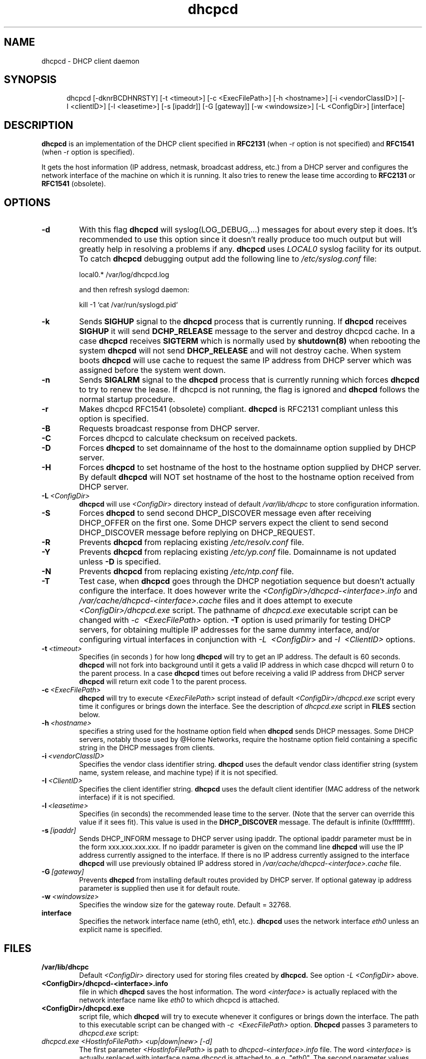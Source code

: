 .\" $Id$
.\"
.TH dhcpcd 8 "31 January 1998" "dhcpcd 1.3" "Linux System Manager's Manual"

.SH NAME
dhcpcd \- DHCP client daemon

.SH SYNOPSIS
.in +.5i
.ti -.5i
dhcpcd
\%[\-dknrBCDHNRSTY]
\%[\-t\ <timeout>]
\%[\-c\ <ExecFilePath>]
\%[-h\ <hostname>]
\%[-i\ <vendorClassID>]
\%[-I\ <clientID>]
\%[\-l\ <leasetime>]
\%[\-s\ [ipaddr]]
\%[\-G\ [gateway]]
\%[\-w\ <windowsize>]
\%[\-L\ <ConfigDir>]
\%[interface]
.in -.5i
.SH DESCRIPTION
.B dhcpcd
is an implementation of the DHCP client specified in
.B RFC2131
(when -r option is not specified) and
.B RFC1541
(when -r option is specified).

It gets the host information (IP address, netmask, broadcast address,
etc.) from a DHCP server and configures the network interface of the
machine on which it is running. It also tries to renew the lease time
according to
.B RFC2131
or
.B RFC1541
(obsolete).


.SH OPTIONS
.TP
.BI \-d
With this flag
.B dhcpcd
will
syslog(LOG_DEBUG,...) messages for about every step it does.
It's recommended to use this option since it doesn't really
produce too much output but will greatly help in resolving
a problems if any.
.B dhcpcd
uses
.I LOCAL0
syslog facility for its output. To catch
.B dhcpcd
debugging output add the following line to
.I /etc/syslog.conf
file:

local0.*     /var/log/dhcpcd.log

and then refresh syslogd daemon:

kill -1 `cat /var/run/syslogd.pid`

.TP
.BI \-k
Sends
.B SIGHUP
signal to the
.B dhcpcd
process that is currently running. If
.B dhcpcd
receives
.B SIGHUP
it will send
.B DCHP_RELEASE
message to the server and destroy dhcpcd cache. In a case
.B dhcpcd
receives
.B SIGTERM
which is normally used by
.B shutdown(8)
when rebooting the system
.B dhcpcd
will not send
.B DHCP_RELEASE
and will not destroy cache. When system boots
.B dhcpcd
will use cache to request the same IP address
from DHCP server which was assigned before the
system went down.
.TP
.BI \-n
Sends
.B SIGALRM
signal to the
.B dhcpcd
process that is currently running which
forces
.B dhcpcd
to try to renew the lease. If dhcpcd is not running, the flag
is ignored and
.B dhcpcd
follows the normal startup procedure.
.TP
.BI \-r
Makes dhcpcd RFC1541 (obsolete) compliant.
.B dhcpcd
is RFC2131 compliant unless this option is specified.
.TP
.BI \-B
Requests broadcast response from DHCP server.
.TP
.BI \-C
Forces dhcpcd to calculate checksum on received packets.
.TP
.BI \-D
Forces
.B dhcpcd
to set domainname of the host to the domainname option
supplied by DHCP server.
.TP
.BI \-H
Forces
.B dhcpcd
to set hostname of the host to the hostname option supplied by DHCP server.
By default
.B dhcpcd
will NOT set hostname of the host to the hostname option
received from DHCP server.
.TP
.BI \-L \ <ConfigDir>
.B dhcpcd
will use
.I <ConfigDir>
directory instead of default
.I /var/lib/dhcpc
to store configuration information.
.TP
.BI \-S
Forces
.B dhcpcd
to send second DHCP_DISCOVER message even
after receiving DHCP_OFFER on the first one. Some DHCP servers
expect the client to send second DHCP_DISCOVER message
before replying on DHCP_REQUEST.
.TP
.BI \-R
Prevents
.B dhcpcd
from replacing existing
.I /etc/resolv.conf
file.
.TP
.BI \-Y
Prevents
.B dhcpcd
from replacing existing
.I /etc/yp.conf
file. Domainname is not updated unless \fB-D\fP is specified.
.TP
.BI \-N
Prevents
.B dhcpcd
from replacing existing
.I /etc/ntp.conf
file.
.TP
.BI \-T
Test case, when
.B dhcpcd
goes through the DHCP negotiation sequence but
doesn't actually configure the interface. It does however
write the
.I <ConfigDir>/dhcpcd-<interface>.info
and
.I /var/cache/dhcpcd-<interface>.cache
files and it does attempt to execute
.I <ConfigDir>/dhcpcd.exe
script. The pathname of
.I dhcpcd.exe
executable script can
be changed with
.I \-c \ <ExecFilePath>
option.
.B \-T
option is used primarily for testing DHCP servers,
for obtaining multiple IP addresses for the same dummy interface, and/or
configuring virtual interfaces in conjunction with
.I \-L \ <ConfigDir>
and
.I \-I \ <ClientID>
options.
.TP
.BI \-t \ <timeout>
Specifies (in seconds ) for how long
.B dhcpcd
will try to get an IP address. The default is 60 seconds.
.B dhcpcd
will not fork into background until it gets a valid IP address
in which case dhcpcd will return 0 to the parent process.
In a case
.B dhcpcd
times out before receiving a valid IP address from DHCP server
.B dhcpcd
will return exit code 1 to the parent process.
.TP
.BI \-c \ <ExecFilePath>
.B dhcpcd
will try to execute 
.I <ExecFilePath>
script instead of default
.I <ConfigDir>/dhcpcd.exe
script every time it configures or brings down the interface. See the
description of
.I dhcpcd.exe
script in
.B FILES
section below.
.TP
.BI \-h \ <hostname>
specifies a string used for the hostname option field when
.B dhcpcd
sends DHCP messages. Some DHCP servers, notably those used by
@Home Networks, require the hostname option
field containing a specific string in the DHCP messages from clients.
.TP
.BI \-i \ <vendorClassID>
Specifies the vendor class identifier string.
.B dhcpcd
uses the default vendor class identifier string (system name, system release,
and machine type) if it is not specified.
.TP
.BI \-I \ <ClientID>
Specifies the client identifier string.
.B dhcpcd
uses the default client identifier (MAC address of the network
interface) if it is not specified.
.TP
.BI \-l \ <leasetime>
Specifies (in seconds) the recommended lease time to the server. (Note
that the server can override this value if it sees fit). This value is
used in the
.B DHCP_DISCOVER
message. The default is infinite (0xffffffff).
.TP
.BI \-s \ [ipaddr]
Sends DHCP_INFORM message to DHCP server using ipaddr. 
The optional ipaddr parameter must be in
the form xxx.xxx.xxx.xxx.
If no ipaddr parameter is given on the command line
.B dhcpcd
will use the IP address currently assigned to the interface.
If there is no IP address currently assigned
to the interface
.B dhcpcd
will use previously obtained IP address stored in
.I /var/cache/dhcpcd-<interface>.cache
file. 
.TP
.BI \-G \ [gateway]
Prevents
.B dhcpcd
from installing default routes provided by DHCP server.
If optional gateway ip address parameter
is supplied then use it for default route.
.TP
.BI \-w \ <windowsize>
Specifies the window size for the gateway route. Default = 32768.
.TP
.BI interface
Specifies the network interface name (eth0, eth1, etc.).
.B dhcpcd
uses the network interface
.I eth0
unless an explicit name is specified.

.SH FILES
.PD 0
.TP
.BI /var/lib/dhcpc
Default 
.I <ConfigDir>
directory used for storing files
created by
.B dhcpcd.
See option
.I \-L <ConfigDir>
above.
.PD 1
.TP
.BI <ConfigDir>/dhcpcd-<interface>.info
file in which
.B dhcpcd
saves the host information. The word
.I <interface>
is actually replaced with the network interface name like
.I eth0
to which dhcpcd is attached.
.TP
.BI <ConfigDir>/dhcpcd.exe
script file, which
.B dhcpcd
will try to execute whenever it configures or brings down the interface. The
path to this executable script can be changed with
.I \-c \ <ExecFilePath>
option.
.B Dhcpcd
passes 3 parameters to
.I dhcpcd.exe
script:
.TP
.I dhcpcd.exe <HostInfoFilePath> <up|down|new> [-d]
The first parameter
.I <HostInfoFilePath>
is path to
.I dhcpcd-<interface>.info
file. The word
.I <interface>
is actually replaced with interface name dhcpcd is
attached to, e.g. "eth0". The second parameter values
.I <up|down|new>
mean the interface has been brought up with the same IP address as before ("up"), or
with the new IP address ("new"), or the interface has been brought down ("down"). Parameter
.I -d
is passed in a case
.B dhcpcd
has been started with
.I -d
debug flag.
.TP
.BI /var/cache/dhcpcd-<interface>.cache
Cache file containing the previously assigned IP address and
some other things.
The word
.I <interface>
is actually replaced with the network interface name like
.I eth0
to which
.B dhcpcd
is attached.
.TP
.BI /etc/resolv.conf
file created by
.B dhcpcd
when the client receives DNS and domain name options.
The old
.B /etc/resolv.conf
file is renamed to
.B /etc/resolv.conf.sv
and will be restored back when
.B dhcpcd
exits for any reason.
.TP
.BI /etc/yp.conf
file created by
.B dhcpcd
when the client receives NIS options.
The old
.B /etc/yp.conf
file is renamed to
.B /etc/yp.conf.sv
and is restored back when
.B dhcpcd
exits for any reason.
.TP
.BI /etc/ntp.conf
file created by
.B dhcpcd
when the client receives NTP options.
The old
.B /etc/ntp.conf
file is renamed to
.B /etc/ntp.conf.sv
and is restored back when
.B dhcpcd
exits for any reason.
.TP
.BI /var/run/dhcpcd-<interface>.pid
file containing the process id of
.B dhcpcd.
The word
.I <interface>
is actually replaced with the network interface name like
.I eth0
to which
.B dhcpcd
is attached.

.SH SEE ALSO
.I Dynamic Host Configuration Protocol,
RFC2131 and RFC1541 (obsolete)
.I DHCP Options and BOOTP Vendor Extensions,
RFC2132

.SH BUGS
.PD 0
.B dhcpcd
uses
.B time(3)
to calculate the lease expiration time.  If the system time is changed
while the client is running, the lease expiration time may not be
predictable.

.SH AUTHORS
v.<1.3
.LP
Yoichi Hariguchi <yoichi@fore.com>
.LP
v.1.3
.LP
Sergei Viznyuk <sv@phystech.com>
